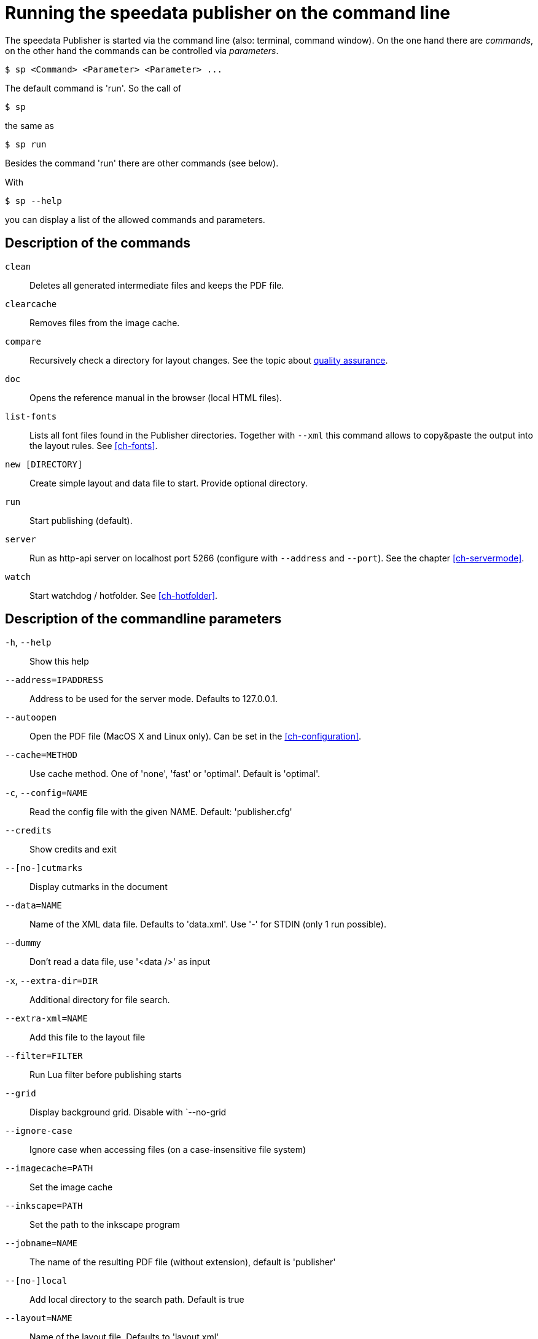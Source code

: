 [appendix]
[[ch-commandline,Command line]]
= Running the speedata publisher on the command line

The speedata Publisher is started via the command line (also: terminal, command window).
On the one hand there are _commands_, on the other hand the commands can be controlled via _parameters_.

[source,shell,subs="verbatim,quotes"]
-------------------------------------------------------------------------------
$ sp <Command> <Parameter> <Parameter> ...
-------------------------------------------------------------------------------


The default command is 'run'. So the call of

[source,shell,subs="verbatim,quotes"]
-------------------------------------------------------------------------------
$ sp
-------------------------------------------------------------------------------

the same as


[source,shell,subs="verbatim,quotes"]
-------------------------------------------------------------------------------
$ sp run
-------------------------------------------------------------------------------

Besides the command 'run' there are other commands (see below).

With

[source, shell]
-------------------------------------------------------------------------------
$ sp --help
-------------------------------------------------------------------------------

you can display a list of the allowed commands and parameters.


[[ch-cmd-description]]
== Description of the commands

`clean`::
   Deletes all generated intermediate files and keeps the PDF file.
`clearcache`::
  Removes files from the image cache.
`compare`::
   Recursively check a directory for layout changes. See the topic about <<ch-qa,quality assurance>>.
`doc`::
  Opens the reference manual in the browser (local HTML files).
`list-fonts`::
  Lists all font files found in the Publisher directories. Together with `--xml` this command allows to copy&paste the output into the layout rules. See <<ch-fonts>>.
// <<ch-einbindungschriftarten>>.
`new [DIRECTORY]`::
   Create simple layout and data file to start. Provide optional directory.
`run`::
  Start publishing (default).
`server`::
  Run as http-api server on localhost port 5266 (configure with `--address` and `--port`). See the chapter <<ch-servermode>>.
`watch`::
  Start watchdog / hotfolder. See <<ch-hotfolder>>.
//   <<ch-hotfolder>>.


[[ch-cmd-description-parameter]]
== Description of the commandline parameters


`-h`, `--help`::
   Show this help
`--address=IPADDRESS`::
   Address to be used for the server mode. Defaults to 127.0.0.1.
`--autoopen`::
   Open the PDF file (MacOS X and Linux only). Can be set in the <<ch-configuration>>.
`--cache=METHOD`::
   Use cache method. One of 'none', 'fast' or 'optimal'. Default is 'optimal'.
`-c`, `--config=NAME`::
   Read the config file with the given NAME. Default: 'publisher.cfg'
`--credits`::
   Show credits and exit
`--[no-]cutmarks`::
   Display cutmarks in the document
`--data=NAME`::
   Name of the XML data file. Defaults to 'data.xml'. Use '-' for STDIN (only 1 run possible).
`--dummy`::
   Don't read a data file, use '<data />' as input
`-x`, `--extra-dir=DIR`::
   Additional directory for file search.
`--extra-xml=NAME`::
   Add this file to the layout file
`--filter=FILTER`::
   Run Lua filter before publishing starts
`--grid`::
   Display background grid. Disable with `--no-grid
`--ignore-case`::
   Ignore case when accessing files (on a case-insensitive file system)
`--imagecache=PATH`::
   Set the image cache
`--inkscape=PATH`::
   Set the path to the inkscape program
`--jobname=NAME`::
   The name of the resulting PDF file (without extension), default is 'publisher'
`--[no-]local`::
   Add local directory to the search path. Default is true
`--layout=NAME`::
   Name of the layout file. Defaults to 'layout.xml'
`--logfile=NAME`::
   Logfile for server mode. Default 'publisher.protocol'. Use STDOUT for standard output and STDERR for standard error.
`--mainlanguage=NAME`::
   The document's main language in locale format, for example 'en' or 'en_US'.
`--mode=NAME`::
   Set mode. Multiple modes given in a comma separated list. See <<ch-advanced-cotrollayout>>.
`--option=OPTION`::
   Set a specific option that has no command line parameter.
`--outputdir=DIR`::
   Copy PDF and protocol to this directory
`--prepend-xml=NAME`::
   Add this file in front of the layout file
`--port=PORT`::
   Port to be used for the server mode. Defaults to 5266
`--quiet`::
   Run publisher in silent mode
`--runs=NUM`::
   Number of publishing runs
`--startpage=NUM`::
   The first page number
`--show-gridallocation`::
   Show the allocated grid cells
`-s`, `--suppressinfo`::
   Suppress optional information (timestamp) and use a fixed document ID
`--systemfonts`::
   Use system fonts (not Win XP)
`--tempdir=DIR`::
   Use this directory instead of the system temporary directory
`--trace`::
   Show debug messages and some tracing PDF output
`--timeout=SEC`::
   Exit after SEC seconds
`-v`, `--var=VAR=VALUE`::
   Set a variable for the publishing run
`--varsfile=NAME`::
   Set variables for the publishing run from key=value... file
`--verbose`::
   Print a bit of debugging output
`--version`::
   Show version information
`--wd=DIR`::
   Change working directory
`--xml`::
   Output as (pseudo-)XML (for list-fonts)


// EOF
